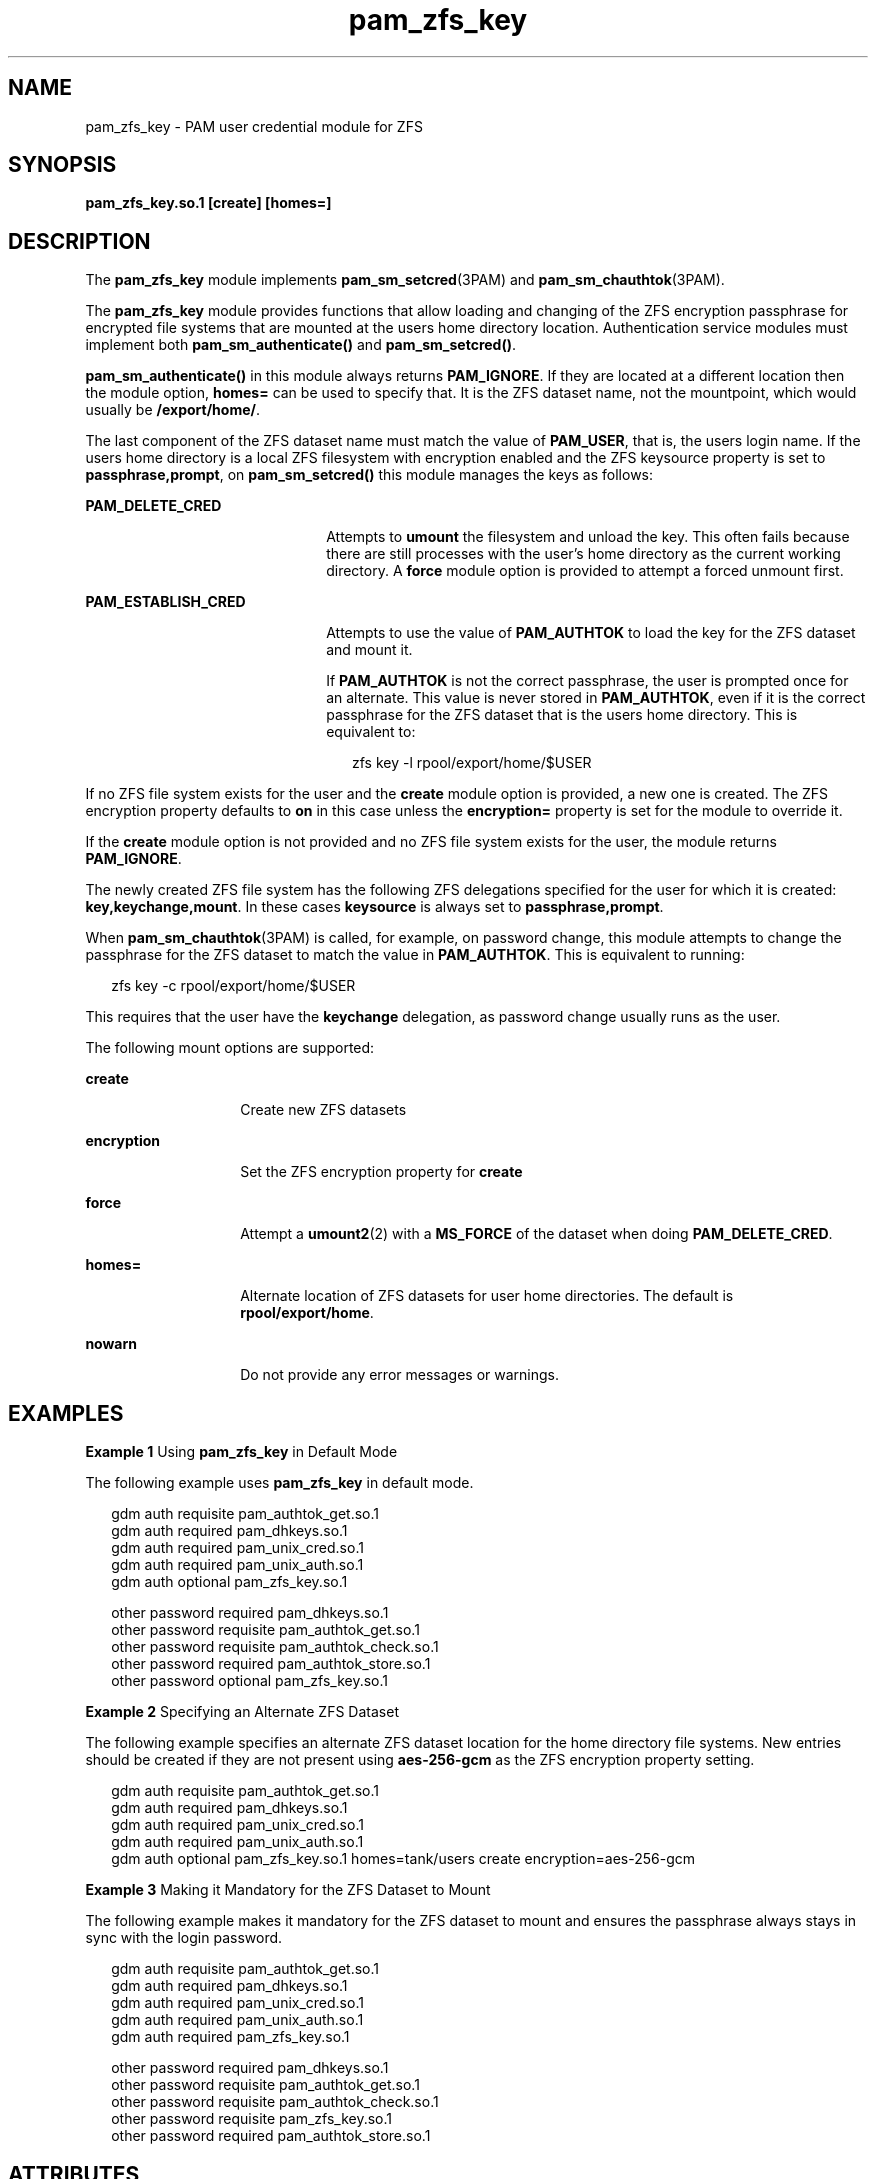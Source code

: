 '\" te
.\" Copyright (c) 2011, Oracle and/or its affiliates. All rights reserved.
.TH pam_zfs_key 5 "22 Feb 2011" "SunOS 5.11" "Standards, Environments, and Macros"
.SH NAME
pam_zfs_key \- PAM user credential module for ZFS
.SH SYNOPSIS
.LP
.nf
\fBpam_zfs_key.so.1 [create] [homes=]\fR
.fi

.SH DESCRIPTION
.sp
.LP
The \fBpam_zfs_key\fR module implements \fBpam_sm_setcred\fR(3PAM) and \fBpam_sm_chauthtok\fR(3PAM). 
.sp
.LP
The \fBpam_zfs_key\fR module provides functions that allow loading and changing of the ZFS encryption passphrase for encrypted file systems that are mounted at the users home directory location. Authentication service modules must implement both \fBpam_sm_authenticate()\fR and \fBpam_sm_setcred()\fR. 
.sp
.LP
\fBpam_sm_authenticate()\fR in this module always returns \fBPAM_IGNORE\fR. If they are located at a different location then the module option, \fBhomes=\fR can be used to specify that. It is the ZFS dataset name, not the mountpoint, which would usually be \fB/export/home/\fR. 
.sp
.LP
The last component of the ZFS dataset name must match the value of \fBPAM_USER\fR, that is, the users login name. If the users home directory is a local ZFS filesystem with encryption enabled and the ZFS keysource property is set to \fBpassphrase,prompt\fR, on \fBpam_sm_setcred()\fR this module manages the keys as follows: 
.sp
.ne 2
.mk
.na
\fB\fBPAM_DELETE_CRED\fR\fR
.ad
.RS 22n
.rt  
Attempts to \fBumount\fR the filesystem and unload the key. This often fails because there are still processes with the user's home directory as the current working directory. A \fBforce\fR module option is provided to attempt a forced unmount first.
.RE

.sp
.ne 2
.mk
.na
\fB\fBPAM_ESTABLISH_CRED\fR\fR
.ad
.RS 22n
.rt  
Attempts to use the value of \fBPAM_AUTHTOK\fR to load the key for the ZFS dataset and mount it.
.sp
If \fBPAM_AUTHTOK\fR is not the correct passphrase, the user is prompted once for an alternate. This value is never stored in \fBPAM_AUTHTOK\fR, even if it is the correct passphrase for the ZFS dataset that is the users home directory. This is equivalent to:
.sp
.in +2
.nf
zfs key -l rpool/export/home/$USER
.fi
.in -2
.sp

.RE

.sp
.LP
If no ZFS file system exists for the user and the \fBcreate\fR module option is provided, a new one is created. The ZFS encryption property defaults to \fBon\fR in this case unless the \fBencryption=\fR property is set for the module to override it.
.sp
.LP
If the \fBcreate\fR module option is not provided and no ZFS file system exists for the user, the module returns \fBPAM_IGNORE\fR. 
.sp
.LP
The newly created ZFS file system has the following ZFS delegations specified for the user for which it is created: \fBkey,keychange,mount\fR. In these cases \fBkeysource\fR is always set to \fBpassphrase,prompt\fR.
.sp
.LP
When \fBpam_sm_chauthtok\fR(3PAM) is called, for example, on password change, this module attempts to change the passphrase for the ZFS dataset to match the value in \fBPAM_AUTHTOK\fR. This is equivalent to running:
.sp
.in +2
.nf
zfs key -c rpool/export/home/$USER
.fi
.in -2
.sp

.sp
.LP
This requires that the user have the \fBkeychange\fR delegation, as password change usually runs as the user.
.sp
.LP
The following mount options are supported:
.sp
.ne 2
.mk
.na
\fB\fBcreate\fR\fR
.ad
.RS 14n
.rt  
Create new ZFS datasets
.RE

.sp
.ne 2
.mk
.na
\fB\fBencryption\fR\fR
.ad
.RS 14n
.rt  
Set the ZFS encryption property for \fBcreate\fR
.RE

.sp
.ne 2
.mk
.na
\fB\fBforce\fR\fR
.ad
.RS 14n
.rt  
Attempt a \fBumount2\fR(2) with a \fBMS_FORCE\fR of the dataset when doing \fBPAM_DELETE_CRED\fR.
.RE

.sp
.ne 2
.mk
.na
\fB\fBhomes=\fR\fR
.ad
.RS 14n
.rt  
Alternate location of ZFS datasets for user home directories. The default is \fBrpool/export/home\fR.
.RE

.sp
.ne 2
.mk
.na
\fB\fBnowarn\fR\fR
.ad
.RS 14n
.rt  
Do not provide any error messages or warnings.
.RE

.SH EXAMPLES
.LP
\fBExample 1 \fRUsing \fBpam_zfs_key\fR in Default Mode
.sp
.LP
The following example uses \fBpam_zfs_key\fR in default mode.

.sp
.in +2
.nf
gdm     auth requisite          pam_authtok_get.so.1
gdm     auth required           pam_dhkeys.so.1
gdm     auth required           pam_unix_cred.so.1
gdm     auth required           pam_unix_auth.so.1
gdm     auth optional           pam_zfs_key.so.1

other   password required       pam_dhkeys.so.1
other   password requisite      pam_authtok_get.so.1
other   password requisite      pam_authtok_check.so.1
other   password required       pam_authtok_store.so.1
other   password optional       pam_zfs_key.so.1
.fi
.in -2
.sp

.LP
\fBExample 2 \fRSpecifying an Alternate ZFS Dataset
.sp
.LP
The following example specifies an alternate ZFS dataset location for the home directory file systems. New entries should be created if they are not present using \fBaes-256-gcm\fR as the ZFS encryption property setting.

.sp
.in +2
.nf
gdm auth requisite  pam_authtok_get.so.1
gdm auth required   pam_dhkeys.so.1
gdm auth required   pam_unix_cred.so.1
gdm auth required   pam_unix_auth.so.1
gdm auth optional   pam_zfs_key.so.1 homes=tank/users \
create encryption=aes-256-gcm
.fi
.in -2
.sp

.LP
\fBExample 3 \fRMaking it Mandatory for the ZFS Dataset to Mount
.sp
.LP
The following example makes it mandatory for the ZFS dataset to mount and ensures the passphrase always stays in sync with the login password.

.sp
.in +2
.nf
gdm     auth requisite          pam_authtok_get.so.1
gdm     auth required           pam_dhkeys.so.1
gdm     auth required           pam_unix_cred.so.1
gdm     auth required           pam_unix_auth.so.1
gdm     auth required           pam_zfs_key.so.1

other   password required       pam_dhkeys.so.1
other   password requisite      pam_authtok_get.so.1
other   password requisite      pam_authtok_check.so.1
other   password requisite      pam_zfs_key.so.1
other   password required       pam_authtok_store.so.1
.fi
.in -2
.sp

.SH ATTRIBUTES
.sp
.LP
See \fBattributes\fR(5) for descriptions of the following attributes:
.sp

.sp
.TS
tab() box;
cw(2.75i) |cw(2.75i) 
lw(2.75i) |lw(2.75i) 
.
ATTRIBUTE TYPEATTRIBUTE VALUE
_
Interface StabilityCommitted
_
MT-LevelMT-Safe with exceptions. See below.
.TE

.sp
.LP
The interfaces in \fBlibpam\fR(3LIB) are  MT-Safe only if each thread within the multi-threaded application uses its own PAM handle.
.SH SEE ALSO
.sp
.LP
\fBzfs\fR(1M), \fBumount2\fR(2), \fBpam.conf\fR(4), \fBlibpam\fR(3LIB), \fBpam\fR(3PAM), \fBpam_sm_chauthtok\fR(3PAM), \fBpam_sm_setcred\fR(3PAM), \fBattributes\fR(5)

